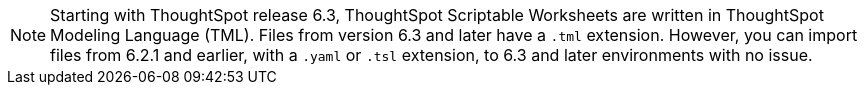 NOTE: Starting with ThoughtSpot release 6.3, ThoughtSpot Scriptable Worksheets are written in ThoughtSpot Modeling Language (TML). Files from version 6.3 and later have a `.tml` extension. However, you can import files from 6.2.1 and earlier, with a `.yaml` or `.tsl` extension, to 6.3 and later environments with no issue.
